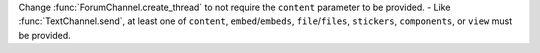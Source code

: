 Change :func:`ForumChannel.create_thread` to not require the ``content`` parameter to be provided.
- Like :func:`TextChannel.send`, at least one of ``content``, ``embed``/``embeds``, ``file``/``files``, ``stickers``, ``components``, or ``view`` must be provided.

